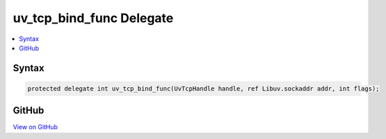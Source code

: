 

uv_tcp_bind_func Delegate
=========================



.. contents:: 
   :local:













Syntax
------

.. code-block:: csharp

   protected delegate int uv_tcp_bind_func(UvTcpHandle handle, ref Libuv.sockaddr addr, int flags);





GitHub
------

`View on GitHub <https://github.com/aspnet/apidocs/blob/master/aspnet/kestrelhttpserver/src/Microsoft.AspNet.Server.Kestrel/Networking/Libuv.cs>`_





.. dn:delegate:: Microsoft.AspNet.Server.Kestrel.Networking.Libuv.uv_tcp_bind_func

